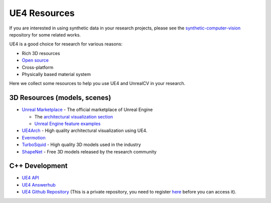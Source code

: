 =============
UE4 Resources
=============

If you are interested in using synthetic data in your research projects, please see the `synthetic-computer-vision <github.com/unrealcv/synthetic-computer-vision>`__ repository for some related works.

UE4 is a good choice for research for various reasons:

- Rich 3D resources
- `Open source <https://www.unrealengine.com/en-US/ue4-on-github>`__
- Cross-platform
- Physically based material system

Here we collect some resources to help you use UE4 and UnrealCV in your research.

3D Resources (models, scenes)
=============================

- `Unreal Marketplace <https://www.unrealengine.com/marketplace>`__ - The official marketplace of Unreal Engine

  - The `architectural visualization section <https://www.unrealengine.com/marketplace/content-cat/assets/archvis>`__
  - `Unreal Engine feature examples <https://docs.unrealengine.com/latest/INT/Resources/Showcases/index.html>`__

- `UE4Arch <https://ue4arch.com>`__ - High quality architectural visualization using UE4.
- `Evermotion <https://evermotion.org/shop>`__
- `TurboSquid <https://www.turbosquid.com/>`__ - High quality 3D models used in the industry
- `ShapeNet <https://www.shapenet.org/>`__ - Free 3D models released by the research community

C++ Development
===============

- `UE4 API <https://docs.unrealengine.com/latest/INT/API/>`__
- `UE4 Answerhub <https://answers.unrealengine.com/>`__
- `UE4 Github Repository <https://github.com/EpicGames/UnrealEngine>`__ (This is a private repository, you need to register `here <https://www.unrealengine.com/ue4-on-github>`__ before you can access it).
